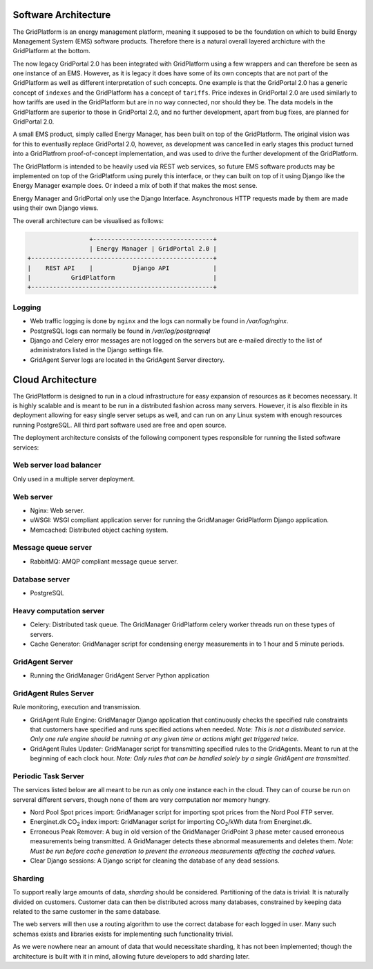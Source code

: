 *********************
Software Architecture
*********************

The GridPlatform is an energy management platform, meaning it supposed to be
the foundation on which to build Energy Management System (EMS) software
products. Therefore there is a natural overall layered archicture with the
GridPlatform at the bottom.

The now legacy GridPortal 2.0 has been integrated with GridPlatform using a few
wrappers and can therefore be seen as one instance of an EMS. However, as it is
legacy it does have some of its own concepts that are not part of the
GridPlatform as well as different interpretation of such concepts. One example
is that the GridPortal 2.0 has a generic concept of ``indexes`` and the
GridPlatform has a concept of ``tariffs``. Price indexes in GridPortal 2.0 are
used similarly to how tariffs are used in the GridPlatform but are in no way
connected, nor should they be. The data models in the GridPlatform are superior
to those in GridPortal 2.0, and no further development, apart from bug fixes, are
planned for GridPortal 2.0.

A small EMS product, simply called Energy Manager, has been built on top of the
GridPlatform. The original vision was for this to eventually replace GridPortal
2.0, however, as development was cancelled in early stages this product turned
into a GridPlatfrom proof-of-concept implementation, and was used to drive the
further development of the GridPlatform.

The GridPlatform is intended to be heavily used via REST web services, so
future EMS software products may be implemented on top of the GridPlatform
using purely this interface, or they can built on top of it using Django like
the Energy Manager example does. Or indeed a mix of both if that makes the most
sense.

Energy Manager and GridPortal only use the Django Interface. Asynchronous HTTP
requests made by them are made using their own Django views.

The overall architecture can be visualised as follows:

.. code-block:: none

                     +---------------------------------+
                     | Energy Manager | GridPortal 2.0 |
    +--------------------------------------------------+
    |    REST API    |           Django API            |
    |           GridPlatform                           |
    +--------------------------------------------------+


Logging
=======

- Web traffic logging is done by ``nginx`` and the logs can normally be found
  in `/var/log/nginx`.

- PostgreSQL logs can normally be found in `/var/log/postgreqsql`

- Django and Celery error messages are not logged on the servers but are
  e-mailed directly to the list of administrators listed in the Django settings
  file.

- GridAgent Server logs are located in the GridAgent Server directory.

.. _architecture-cloud-architecture:

******************
Cloud Architecture
******************
The GridPlatform is designed to run in a cloud infrastructure for easy
expansion of resources as it becomes necessary. It is highly scalable and is
meant to be run in a distributed fashion across many servers. However, it is
also flexible in its deployment allowing for easy single server setups as well,
and can run on any Linux system with enough resources running PostgreSQL. All
third part software used are free and open source.

The deployment architecture consists of the following component types
responsible for running the listed software services:


Web server load balancer
========================
Only used in a multiple server deployment.


Web server
==========

- Nginx: Web server.

- uWSGI: WSGI compliant application server for running the GridManager
  GridPlatform Django application.

- Memcached: Distributed object caching system.


Message queue server
====================

- RabbitMQ: AMQP compliant message queue server.


Database server
===============

- PostgreSQL


Heavy computation server
========================

- Celery: Distributed task queue. The GridManager GridPlatform celery worker
  threads run on these types of servers.

- Cache Generator: GridManager script for condensing energy measurements in
  to 1 hour and 5 minute periods.


GridAgent Server
================

- Running the GridManager GridAgent Server Python application


GridAgent Rules Server
======================

Rule monitoring, execution and transmission.

- GridAgent Rule Engine: GridManager Django application that continuously
  checks the specified rule constraints that customers have specified and runs
  specified actions when needed.
  *Note: This is not a distributed service. Only one rule engine should be
  running at any given time or actions might get triggered twice.*

- GridAgent Rules Updater: GridManager script for transmitting specified
  rules to the GridAgents. Meant to run at the beginning of each clock hour.
  *Note: Only rules that can be handled solely by a single GridAgent are
  transmitted.*


Periodic Task Server
====================

The services listed below are all meant to be run as only one instance each in
the cloud. They can of course be run on serveral different servers, though none
of them are very computation nor memory hungry.

- Nord Pool Spot prices import: GridManager script for importing spot prices
  from the Nord Pool FTP server.

- Energinet.dk |CO2| index import: GridManager script for importing |CO2|/kWh
  data from Energinet.dk.

  .. |CO2| replace:: CO\ :sub:`2`

- Erroneous Peak Remover: A bug in old version of the GridManager GridPoint 3
  phase meter caused erroneous measurements being transmitted. A GridManager
  detects these abnormal measurements and deletes them.
  *Note: Must be run before cache generation to prevent the erroneous
  measurements affecting the cached values.*

- Clear Django sessions: A Django script for cleaning the database of any
  dead sessions.


Sharding
========

To support really large amounts of data, *sharding* should be
considered. Partitioning of the data is trivial: It is naturally divided on
customers. Customer data can then be distributed across many databases,
constrained by keeping data related to the same customer in the same database.

The web servers will then use a routing algorithm to use the correct database
for each logged in user. Many such schemas exists and libraries exists for
implementing such functionality trivial.

As we were nowhere near an amount of data that would necessitate sharding, it
has not been implemented; though the architecture is built with it in mind,
allowing future developers to add sharding later.
